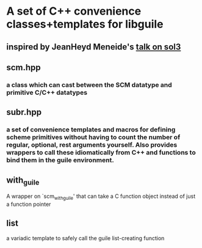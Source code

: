 * A set of C++ convenience classes+templates for libguile
** inspired by JeanHeyd Meneide's [[https://www.youtube.com/watch?v=ejvzoifkgAI][talk on sol3]]
** scm.hpp
*** a class which can cast between the SCM datatype and primitive C/C++ datatypes
** subr.hpp
*** a set of convenience templates and macros for defining scheme primitives without having to count the number of regular, optional, rest arguments yourself. Also provides wrappers to call these idiomatically from C++ and functions to bind them in the guile environment.
** with_guile
   A wrapper on `scm_with_guile' that can take a C function object instead of just a function pointer
** list
   a variadic template to safely call the guile list-creating function
